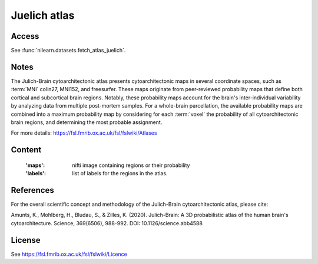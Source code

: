.. _juelich_atlas:

Juelich atlas
=============

Access
------
See :func:`nilearn.datasets.fetch_atlas_juelich`.

Notes
-----
The Julich-Brain cytoarchitectonic atlas presents cytoarchitectonic maps in several coordinate spaces,
such as :term:`MNI` colin27, MNI152, and freesurfer.
These maps originate from peer-reviewed probability maps that define
both cortical and subcortical brain regions.
Notably, these probability maps account for the brain's inter-individual variability
by analyzing data from multiple post-mortem samples.
For a whole-brain parcellation, the available probability maps are combined
into a maximum probability map by considering for each :term:`voxel` the probability of all cytoarchitectonic brain regions,
and determining the most probable assignment.

For more details: https://fsl.fmrib.ox.ac.uk/fsl/fslwiki/Atlases

Content
-------
    :'maps': nifti image containing regions or their probability
    :'labels': list of labels for the regions in the atlas.


References
----------
For the overall scientific concept and methodology of the Julich-Brain cytoarchitectonic atlas, please cite:

Amunts, K., Mohlberg, H., Bludau, S., & Zilles, K. (2020).
Julich-Brain: A 3D probabilistic atlas of the human brain's cytoarchitecture.
Science, 369(6506), 988-992. DOI: 10.1126/science.abb4588

License
-------
See https://fsl.fmrib.ox.ac.uk/fsl/fslwiki/Licence
